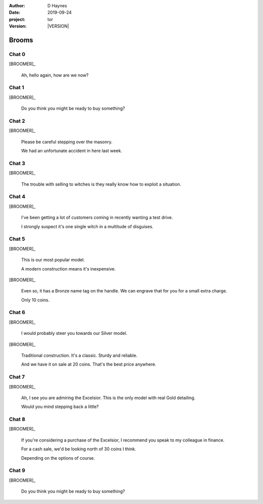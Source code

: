 
..  This is a Turberfield dialogue file (reStructuredText).
    Scene ~~
    Shot --

.. |VERSION| property:: tor.story.version

:author: D Haynes
:date: 2019-09-24
:project: tor
:version: |VERSION|

.. entity:: NARRATOR
   :types:  tor.story.Narrator

.. entity:: BROOMER
   :types:  tor.story.Character
   :states: tor.story.Occupation.broomer

Brooms
~~~~~~

Chat 0
------

.. condition:: BROOMER.state 0

[BROOMER]_

    Ah, hello again, how are we now?

Chat 1
------

.. condition:: BROOMER.state 1

[BROOMER]_

    Do you think you might be ready to buy something?

Chat 2
------

.. condition:: BROOMER.state 2

[BROOMER]_

    Please be careful stepping over the masonry.

    We had an unfortunate accident in here last week.

Chat 3
------

.. condition:: BROOMER.state 3

[BROOMER]_

    The trouble with selling to witches is they really know how to exploit
    a situation.

Chat 4
------

.. condition:: BROOMER.state 4

[BROOMER]_

    I've been getting a lot  of customers coming in recently wanting a
    test drive.

    I strongly suspect it's one single witch in a multitude of disguises.

Chat 5
------

.. condition:: BROOMER.state 5

[BROOMER]_

    This is our most popular model.

    A modern construction means it's inexpensive.

[BROOMER]_

    Even so, it has a Bronze name tag on the handle. We can engrave that
    for you for a small extra charge.

    Only 10 coins.

Chat 6
------

.. condition:: BROOMER.state 6

[BROOMER]_

    I would probably steer you towards our Silver model.

[BROOMER]_

    Traditional construction. It's a classic. Sturdy and reliable.

    And we have it on sale at 20 coins. That's the best price anywhere.

Chat 7
------

.. condition:: BROOMER.state 7

[BROOMER]_

    Ah, I see you are admiring the Excelsior. This is the only model
    with real Gold detailing.

    Would you mind stepping back a little?

Chat 8
------

.. condition:: BROOMER.state 8

[BROOMER]_

    If you're considering a purchase of the Excelsior, I recommend
    you speak to my colleague in finance.

    For a cash sale, we'd be looking north of 30 coins I think.

    Depending on the options of course.

Chat 9
------

.. condition:: BROOMER.state 9

[BROOMER]_

    Do you think you might be ready to buy something?

